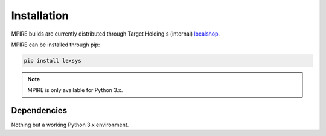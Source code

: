 Installation
============

MPIRE builds are currently distributed through Target Holding's (internal) localshop_.

.. _localshop: https://localshop.tgho.nl

MPIRE can be installed through pip:

.. code-block:: bash

    pip install lexsys

.. note::

    MPIRE is only available for Python 3.x.

Dependencies
------------

Nothing but a working Python 3.x environment.
